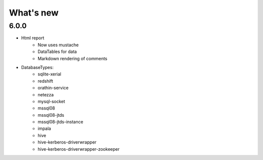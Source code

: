 What's new
===========

6.0.0
-----

* Html report
    * Now uses mustache
    * DataTables for data
    * Markdown rendering of comments

* DatabaseTypes:
    * sqlite-xerial
    * redshift
    * orathin-service
    * netezza
    * mysql-socket
    * mssql08
    * mssql08-jtds
    * mssql08-jtds-instance
    * impala
    * hive
    * hive-kerberos-driverwrapper
    * hive-kerberos-driverwrapper-zookeeper